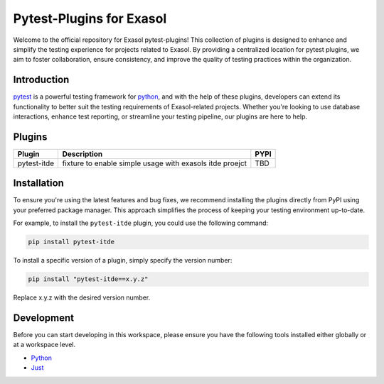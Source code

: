 .. _pytest-plugins-exasol:

Pytest-Plugins for Exasol
==========================

Welcome to the official repository for Exasol pytest-plugins!
This collection of plugins is designed to enhance and simplify the testing experience for projects related to Exasol.
By providing a centralized location for pytest plugins, we aim to foster collaboration, ensure consistency, and improve the quality of testing practices within the organization.

Introduction
------------

`pytest <https://pytest.org>`_ is a powerful testing framework for `python <https://www.python.org>`_, and with the help of these plugins, developers can extend its functionality to better suit the testing requirements of Exasol-related projects.
Whether you're looking to use database interactions, enhance test reporting, or streamline your testing pipeline, our plugins are here to help.

Plugins
-------

.. list-table::
   :header-rows: 1

   * - Plugin
     - Description
     - PYPI
   * - pytest-itde
     - fixture to enable simple usage with exasols itde proejct
     - TBD

Installation
------------

To ensure you're using the latest features and bug fixes, we recommend installing the plugins directly from PyPI using your preferred package manager. This approach simplifies the process of keeping your testing environment up-to-date.

For example, to install the ``pytest-itde`` plugin, you could use the following command:

.. code-block:: bash

    pip install pytest-itde

To install a specific version of a plugin, simply specify the version number:

.. code-block:: bash

    pip install "pytest-itde==x.y.z"

Replace x.y.z with the desired version number.

Development
-----------

Before you can start developing in this workspace, please ensure you have the following tools installed either globally or at a workspace level.

- `Python <https://www.python.org>`_
- `Just <https://github.com/casey/just>`_

